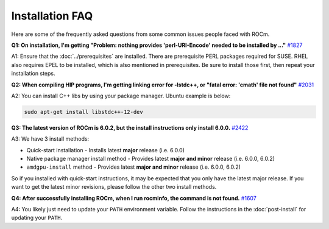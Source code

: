 .. meta::
  :description: Frequently asked questions for install
  :keywords: Linux, install, FAQ, ubuntu, RHEL, SUSE, AMD, ROCm

************************************************************************************
Installation FAQ
************************************************************************************

Here are some of the frequently asked questions from some common issues people faced with ROCm.

**Q1: On installation, I'm getting "Problem: nothing provides 'perl-URI-Encode' needed to be installed by ..."** `#1827 <https://github.com/ROCm/ROCm/issues/1827>`_

A1: Ensure that the :doc:`../prerequisites` are installed.  There are prerequisite PERL packages required for SUSE.  RHEL also requires EPEL to be installed, which is also mentioned in prerequisites.  Be sure to install those first, then repeat your installation steps.


**Q2: When compiling HIP programs, I'm getting linking error for -lstdc++, or "fatal error: 'cmath' file not found"** `#2031 <https://github.com/ROCm/ROCm/issues/2031>`_

A2: You can install C++ libs by using your package manager.  Ubuntu example is below:

.. code-block:: bash

  sudo apt-get install libstdc++-12-dev


**Q3: The latest version of ROCm is 6.0.2, but the install instructions only install 6.0.0.** `#2422 <https://github.com/ROCm/ROCm/issues/2422>`_

A3: We have 3 install methods:

* Quick-start installation - Installs latest **major** release (i.e. 6.0.0)

* Native package manager install method - Provides latest **major and minor** release (i.e. 6.0.0, 6.0.2)

* ``amdgpu-install`` method - Provides latest **major and minor** release (i.e. 6.0.0, 6.0.2)

So if you installed with quick-start instructions, it may be expected that you only have the latest major release.  If you want to get the latest minor revisions, please follow the other two install methods.


**Q4: After successfully installing ROCm, when I run rocminfo, the command is not found.** `#1607 <https://github.com/ROCm/ROCm/issues/1607>`_

A4: You likely just need to update your ``PATH`` environment variable.  Follow the instructions in the :doc:`post-install` for updating your ``PATH``.





